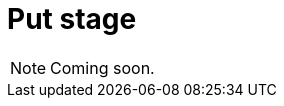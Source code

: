 = Put stage

[NOTE]
====
Coming soon.
====

// == Draft example
//
// [,typeql]
// ----
// match
//   $person-1 isa person, has username "<username 1>";
//   $person-2 isa person, has username "<username 2>";
// put
//   (friend: $person-1, friend: $person-2) isa friendship;
// ----
